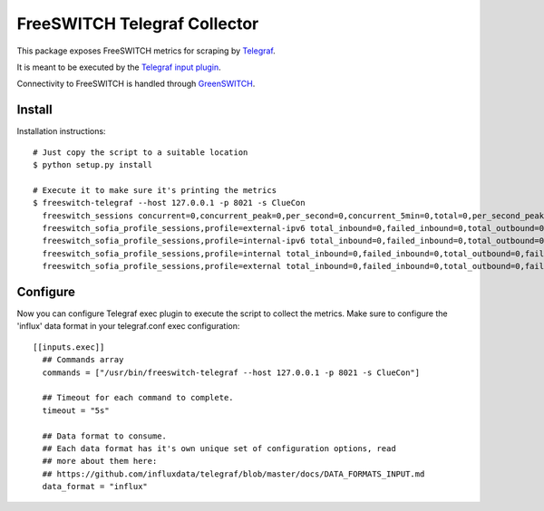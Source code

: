 FreeSWITCH Telegraf Collector
-----------------------------

This package exposes FreeSWITCH metrics for scraping by
`Telegraf
<https://github.com/influxdata/telegraf>`_.

It is meant to be executed by the
`Telegraf input plugin
<https://github.com/influxdata/telegraf/tree/master/plugins/inputs/exec>`_.

Connectivity to FreeSWITCH is handled through
`GreenSWITCH
<https://github.com/EvoluxBR/greenswitch>`_.

Install
=======

Installation instructions::

    # Just copy the script to a suitable location
    $ python setup.py install

    # Execute it to make sure it's printing the metrics
    $ freeswitch-telegraf --host 127.0.0.1 -p 8021 -s ClueCon
      freeswitch_sessions concurrent=0,concurrent_peak=0,per_second=0,concurrent_5min=0,total=0,per_second_peak=0,per_second_5min=0
      freeswitch_sofia_profile_sessions,profile=external-ipv6 total_inbound=0,failed_inbound=0,total_outbound=0,failed_outbound=0
      freeswitch_sofia_profile_sessions,profile=internal-ipv6 total_inbound=0,failed_inbound=0,total_outbound=0,failed_outbound=0
      freeswitch_sofia_profile_sessions,profile=internal total_inbound=0,failed_inbound=0,total_outbound=0,failed_outbound=0
      freeswitch_sofia_profile_sessions,profile=external total_inbound=0,failed_inbound=0,total_outbound=0,failed_outbound=0

Configure
=========

Now you can configure Telegraf exec plugin to execute the script to collect the metrics. Make sure to configure the 'influx' data format
in your telegraf.conf exec configuration::

    [[inputs.exec]]
      ## Commands array
      commands = ["/usr/bin/freeswitch-telegraf --host 127.0.0.1 -p 8021 -s ClueCon"]

      ## Timeout for each command to complete.
      timeout = "5s"

      ## Data format to consume.
      ## Each data format has it's own unique set of configuration options, read
      ## more about them here:
      ## https://github.com/influxdata/telegraf/blob/master/docs/DATA_FORMATS_INPUT.md
      data_format = "influx"
